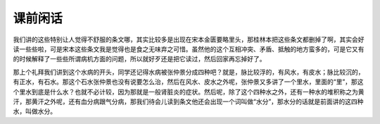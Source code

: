 课前闲话
===========

我们讲的这些特别让人觉得不舒服的条文哪，其实比较多是出现在宋本金匮要略里头，那桂林本把这些条文都删掉了啊，其实会好读一些些啦，可是宋本这些条文我是觉得也是食之无味弃之可惜。虽然他的这个互相冲突、矛盾、抵触的地方蛮多的，可是它又有的时候解释了一些些所谓病机方面的问题，所以就好歹还是把它读过，然后回家再忘掉好了。

那上个礼拜我们讲到这个水病的开头，同学还记得水病被张仲景分成四种吧？就是，脉比较浮的，有风水，有皮水；脉比较沉的，有正水，有石水。那这个石水张仲景也没有说要怎么治，然后在风水、皮水之外呢，张仲景又多讲了一个里水，里面的“里”，那这个里水到底是什么水？也就不必计较，因为那就是一般肾脏炎的症状。然后呢，除了这个四种水之外，还有一种水的堆积称之为黄汗，那黄汗之外呢，还有血分病跟气分病，那我们待会儿读到条文他还会出现一个词叫做“水分”，那水分的话就是前面讲的这四种水，叫做水分。
